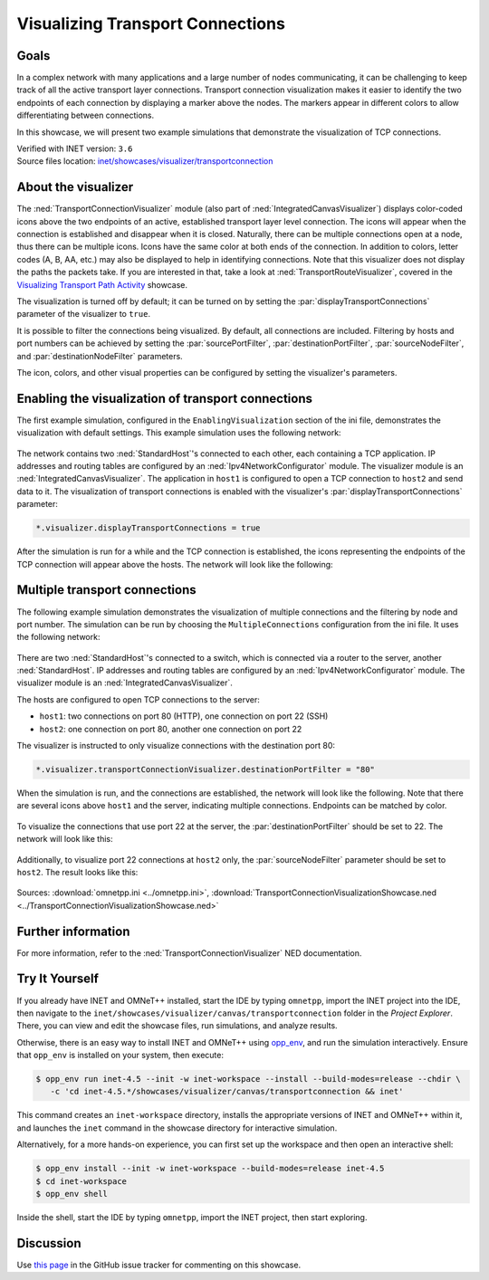 Visualizing Transport Connections
=================================

Goals
-----
In a complex network with many applications and a large number of nodes communicating,
it can be challenging to keep track of all the active transport layer connections.
Transport connection visualization makes it easier to identify the two endpoints
of each connection by displaying a marker above the nodes. The markers appear in
different colors to allow differentiating between connections.

In this showcase, we will present two example simulations that demonstrate the
visualization of TCP connections.

| Verified with INET version: ``3.6``
| Source files location: `inet/showcases/visualizer/transportconnection <https://github.com/inet-framework/inet/tree/master/showcases/visualizer/transportconnection>`__

About the visualizer
--------------------

The :ned:`TransportConnectionVisualizer` module (also part of
:ned:`IntegratedCanvasVisualizer`) displays color-coded icons above the two
endpoints of an active, established transport layer level connection.
The icons will appear when the connection is established and disappear
when it is closed. Naturally, there can be multiple connections open at
a node, thus there can be multiple icons. Icons have the same color at
both ends of the connection. In addition to colors, letter codes (A, B,
AA, etc.) may also be displayed to help in identifying connections. Note
that this visualizer does not display the paths the packets take. If you
are interested in that, take a look at :ned:`TransportRouteVisualizer`,
covered in the `Visualizing Transport Path
Activity <../transportpathactivity>`__ showcase.

The visualization is turned off by default; it can be turned on by
setting the :par:`displayTransportConnections` parameter of the visualizer
to ``true``.

It is possible to filter the connections being visualized. By default,
all connections are included. Filtering by hosts and port numbers can be
achieved by setting the :par:`sourcePortFilter`, :par:`destinationPortFilter`,
:par:`sourceNodeFilter`, and :par:`destinationNodeFilter` parameters.

The icon, colors, and other visual properties can be configured by
setting the visualizer's parameters.

Enabling the visualization of transport connections
---------------------------------------------------

The first example simulation, configured in the
``EnablingVisualization`` section of the ini file, demonstrates the
visualization with default settings. This example simulation uses the
following network:

.. figure:: media/simplenetwork.png
   :width: 60%
   :align: center

The network contains two :ned:`StandardHost`'s connected to each other, each
containing a TCP application. IP addresses and routing tables are
configured by an :ned:`Ipv4NetworkConfigurator` module. The visualizer
module is an :ned:`IntegratedCanvasVisualizer`. The application in
``host1`` is configured to open a TCP connection to ``host2`` and send
data to it. The visualization of transport connections is enabled with
the visualizer's :par:`displayTransportConnections` parameter:

.. code-block:: none

   *.visualizer.displayTransportConnections = true

After the simulation is run for a while and the TCP connection is
established, the icons representing the endpoints of the TCP connection
will appear above the hosts. The network will look like the following:

.. figure:: media/simpleconnection.png
   :width: 60%
   :align: center

Multiple transport connections
------------------------------

The following example simulation demonstrates the visualization of
multiple connections and the filtering by node and port number. The
simulation can be run by choosing the ``MultipleConnections``
configuration from the ini file. It uses the following network:

.. figure:: media/complexnetwork.png
   :width: 60%
   :align: center

There are two :ned:`StandardHost`'s connected to a switch, which is
connected via a router to the server, another :ned:`StandardHost`. IP
addresses and routing tables are configured by an
:ned:`Ipv4NetworkConfigurator` module. The visualizer module is an
:ned:`IntegratedCanvasVisualizer`.

The hosts are configured to open TCP connections to the server:

-  ``host1``: two connections on port 80 (HTTP), one connection on port
   22 (SSH)
-  ``host2``: one connection on port 80, another one connection on port
   22

The visualizer is instructed to only visualize connections with
the destination port 80:

.. code-block:: none

   *.visualizer.transportConnectionVisualizer.destinationPortFilter = "80"

When the simulation is run, and the connections are established, the
network will look like the following. Note that there are several icons
above ``host1`` and the server, indicating multiple connections.
Endpoints can be matched by color.

.. figure:: media/port80.png
   :width: 80%
   :align: center

To visualize the connections that use port 22 at the server, the
:par:`destinationPortFilter` should be set to 22. The network will look
like this:

.. figure:: media/port22.png
   :width: 80%
   :align: center

Additionally, to visualize port 22 connections at ``host2`` only, the
:par:`sourceNodeFilter` parameter should be set to ``host2``. The result
looks like this:

.. figure:: media/port22host2.png
   :width: 80%
   :align: center

.. todo::

   <!--
   TODO: demonstrate the letters too! A, B, C, AA, AB, etc. "To differentiate connections with the same icon color, capital letters are displayed on the icon."

   To differentiate connections with the same icon color, capital letters are displayed on the icon.
   To demonstrate the letters, the `destinationPortFilter` parameter is set to "`*`" (the default setting) to visualize all three transport connections in the network. Also, the `iconColor` parameter is set to `"blue, red"` to limit the number of used colors to two:

   ![](letters.png)
   -->

Sources: :download:`omnetpp.ini <../omnetpp.ini>`, :download:`TransportConnectionVisualizationShowcase.ned <../TransportConnectionVisualizationShowcase.ned>`

Further information
-------------------

For more information, refer to the :ned:`TransportConnectionVisualizer` NED
documentation.


Try It Yourself
---------------

If you already have INET and OMNeT++ installed, start the IDE by typing
``omnetpp``, import the INET project into the IDE, then navigate to the
``inet/showcases/visualizer/canvas/transportconnection`` folder in the `Project Explorer`. There, you can view
and edit the showcase files, run simulations, and analyze results.

Otherwise, there is an easy way to install INET and OMNeT++ using `opp_env
<https://omnetpp.org/opp_env>`__, and run the simulation interactively.
Ensure that ``opp_env`` is installed on your system, then execute:

.. code-block:: bash

    $ opp_env run inet-4.5 --init -w inet-workspace --install --build-modes=release --chdir \
       -c 'cd inet-4.5.*/showcases/visualizer/canvas/transportconnection && inet'

This command creates an ``inet-workspace`` directory, installs the appropriate
versions of INET and OMNeT++ within it, and launches the ``inet`` command in the
showcase directory for interactive simulation.

Alternatively, for a more hands-on experience, you can first set up the
workspace and then open an interactive shell:

.. code-block:: bash

    $ opp_env install --init -w inet-workspace --build-modes=release inet-4.5
    $ cd inet-workspace
    $ opp_env shell

Inside the shell, start the IDE by typing ``omnetpp``, import the INET project,
then start exploring.

Discussion
----------

Use `this
page <https://github.com/inet-framework/inet-showcases/issues/15>`__ in the GitHub issue tracker for commenting on this
showcase.
